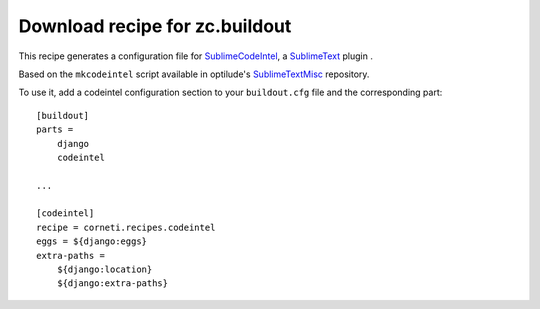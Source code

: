 ===============================
Download recipe for zc.buildout
===============================

This recipe generates a configuration file for SublimeCodeIntel_, a SublimeText_ plugin .

Based on the ``mkcodeintel`` script available in optilude's SublimeTextMisc_ repository.

To use it, add a codeintel configuration section to your ``buildout.cfg`` file and the corresponding part::

    [buildout]
    parts =
        django
        codeintel
    
    ...

    [codeintel]
    recipe = corneti.recipes.codeintel
    eggs = ${django:eggs}
    extra-paths = 
        ${django:location}
        ${django:extra-paths}

.. _SublimeCodeIntel: https://github.com/Kronuz/SublimeCodeIntel

.. _SublimeText: http://www.sublimetext.com/2

.. _SublimeTextMisc: https://github.com/optilude/SublimeTextMisc